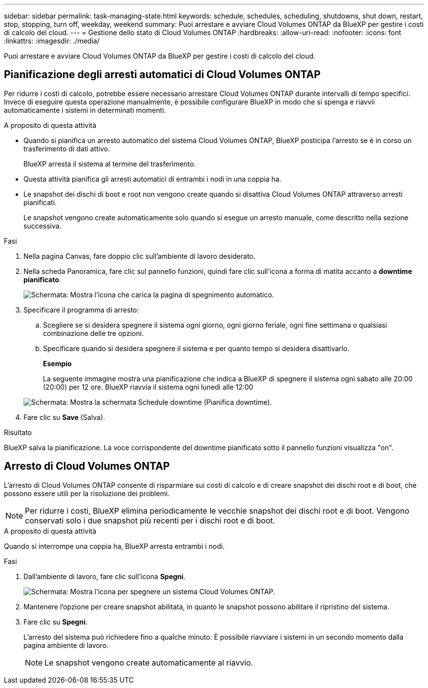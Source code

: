 ---
sidebar: sidebar 
permalink: task-managing-state.html 
keywords: schedule, schedules, scheduling, shutdowns, shut down, restart, stop, stopping, turn off, weekday, weekend 
summary: Puoi arrestare e avviare Cloud Volumes ONTAP da BlueXP per gestire i costi di calcolo del cloud. 
---
= Gestione dello stato di Cloud Volumes ONTAP
:hardbreaks:
:allow-uri-read: 
:nofooter: 
:icons: font
:linkattrs: 
:imagesdir: ./media/


[role="lead"]
Puoi arrestare e avviare Cloud Volumes ONTAP da BlueXP per gestire i costi di calcolo del cloud.



== Pianificazione degli arresti automatici di Cloud Volumes ONTAP

Per ridurre i costi di calcolo, potrebbe essere necessario arrestare Cloud Volumes ONTAP durante intervalli di tempo specifici. Invece di eseguire questa operazione manualmente, è possibile configurare BlueXP in modo che si spenga e riavvii automaticamente i sistemi in determinati momenti.

.A proposito di questa attività
* Quando si pianifica un arresto automatico del sistema Cloud Volumes ONTAP, BlueXP posticipa l'arresto se è in corso un trasferimento di dati attivo.
+
BlueXP arresta il sistema al termine del trasferimento.

* Questa attività pianifica gli arresti automatici di entrambi i nodi in una coppia ha.
* Le snapshot dei dischi di boot e root non vengono create quando si disattiva Cloud Volumes ONTAP attraverso arresti pianificati.
+
Le snapshot vengono create automaticamente solo quando si esegue un arresto manuale, come descritto nella sezione successiva.



.Fasi
. Nella pagina Canvas, fare doppio clic sull'ambiente di lavoro desiderato.
. Nella scheda Panoramica, fare clic sul pannello funzioni, quindi fare clic sull'icona a forma di matita accanto a *downtime pianificato*.
+
image:screenshot_schedule_downtime.png["Schermata: Mostra l'icona che carica la pagina di spegnimento automatico."]

. Specificare il programma di arresto:
+
.. Scegliere se si desidera spegnere il sistema ogni giorno, ogni giorno feriale, ogni fine settimana o qualsiasi combinazione delle tre opzioni.
.. Specificare quando si desidera spegnere il sistema e per quanto tempo si desidera disattivarlo.
+
*Esempio*

+
La seguente immagine mostra una pianificazione che indica a BlueXP di spegnere il sistema ogni sabato alle 20:00 (20:00) per 12 ore. BlueXP riavvia il sistema ogni lunedì alle 12:00

+
image:screenshot_schedule_downtime_window.png["Schermata: Mostra la schermata Schedule downtime (Pianifica downtime)."]



. Fare clic su *Save* (Salva).


.Risultato
BlueXP salva la pianificazione. La voce corrispondente del downtime pianificato sotto il pannello funzioni visualizza "on".



== Arresto di Cloud Volumes ONTAP

L'arresto di Cloud Volumes ONTAP consente di risparmiare sui costi di calcolo e di creare snapshot dei dischi root e di boot, che possono essere utili per la risoluzione dei problemi.


NOTE: Per ridurre i costi, BlueXP elimina periodicamente le vecchie snapshot dei dischi root e di boot. Vengono conservati solo i due snapshot più recenti per i dischi root e di boot.

.A proposito di questa attività
Quando si interrompe una coppia ha, BlueXP arresta entrambi i nodi.

.Fasi
. Dall'ambiente di lavoro, fare clic sull'icona *Spegni*.
+
image:screenshot_turn_off_redesign.png["Schermata: Mostra l'icona per spegnere un sistema Cloud Volumes ONTAP."]

. Mantenere l'opzione per creare snapshot abilitata, in quanto le snapshot possono abilitare il ripristino del sistema.
. Fare clic su *Spegni*.
+
L'arresto del sistema può richiedere fino a qualche minuto. È possibile riavviare i sistemi in un secondo momento dalla pagina ambiente di lavoro.

+

NOTE: Le snapshot vengono create automaticamente al riavvio.


